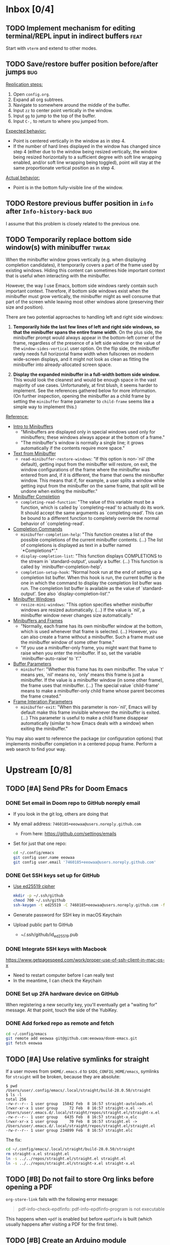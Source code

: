 #+STARTUP:  overview
#+FILETAGS: :doom:
* Inbox [0/4]
:PROPERTIES:
:CATEGORY: doom/inbox
:END:
** TODO Implement mechanism for editing terminal/REPL input in indirect buffers :feat:
Start with =vterm= and extend to other modes.

** TODO Save/restore buffer position before/after jumps :bug:
_Replication steps:_

1. Open =config.org=.
2. Expand all org subtrees.
3. Navigate to somewhere around the middle of the buffer.
4. Input =zz= to center point vertically in the window.
5. Input =gg= to jump to the top of the buffer.
6. Input =C-,= to return to where you jumped from.

_Expected behavior:_

- Point is centered vertically in the window as in step 4.
- If the number of hard lines displayed in the window has changed since step 4
  (either due to the window being resized vertically, the window being resized
  horizontally to a sufficient degree with soft line wrapping enabled, and/or
  soft line wrapping being toggled), point will stay at the same proportionate
  vertical position as in step 4.

_Actual behavior:_

- Point is in the bottom fully-visible line of the window.

** TODO Restore previous buffer position in =info= after ~Info-history-back~ :bug:
I assume that this problem is closely related to the previous one.

** TODO Temporarily replace bottom side window(s) with minibuffer :tweak:
When the minibuffer window grows vertically (e.g. when displaying completion
candidates), it temporarily covers a part of the frame used by existing windows.
Hiding this content can sometimes hide important context that is useful when
interacting with the minibuffer.

However, the way I use Emacs, bottom side windows rarely contain such important
context. Therefore, if bottom side windows exist when the minibuffer must grow
vertically, the minibuffer might as well consume that part of the screen while
leaving most other windows alone (preserving their size and position).

There are two potential approaches to handling left and right side windows:

1. *Temporarily hide the last few lines of left and right side windows, so that
   the minibuffer spans the entire frame width*. On the plus side, the
   minibuffer prompt would always appear in the bottom-left corner of the frame,
   regardless of the presence of a left side window or the value of the
   ~window-sides-vertical~ user option. On the flip side, the minibuffer rarely
   needs full horizontal frame width when fullscreen on modern wide-screen
   displays, and it might not look as clean as fitting the minibuffer into
   already-allocated screen space.

2. *Display the expanded minibuffer in a full-width bottom side window.* This
   would look the cleanest and would be enough space in the vast majority of use
   cases. Unfortunately, at first blush, it seems harder to implement. See the
   references gathered below for more information. (On further inspection,
   opening the minibuffer as a child frame by setting the ~minibuffer~ frame
   parameter to ~child-frame~ seems like a simple way to implement this.)

_Reference:_

- [[info:elisp#Intro to Minibuffers][Intro to Minibuffers]]
  + "Minibuffers are displayed only in special windows used only for
    minibuffers; these windows always appear at the bottom of a frame."
  + "The minibuffer's window is normally a single line; it grows automatically
    if the contents require more space."

- [[info:elisp#Text from Minibuffer][Text from Minibuffer]]
  + ~read-minibuffer-restore-windows~: "If this option is non-`nil' (the
    default), getting input from the minibuffer will restore, on exit, the
    window configurations of the frame where the minibuffer was entered from
    and, if it is different, the frame that owns the minibuffer window. This
    means that if, for example, a user splits a window while getting input from
    the minibuffer on the same frame, that split will be undone when exiting the
    minibuffer."

- [[info:elisp#Minibuffer Completion][Minibuffer Completion]]
  + ~completing-read-function~: "The value of this variable must be a function,
    which is called by `completing-read' to actually do its work. It should
    accept the same arguments as `completing-read'. This can be bound to a
    different function to completely override the normal behavior of
    `completing-read'.

- [[info:elisp#Completion Commands][Completion Commands]]
  + ~minibuffer-completion-help~: "This function creates a list of the possible
    completions of the current minibuffer contents. (...) The list of
    completions is displayed as text in a buffer named `*Completions*'."
  + ~display-completion-list~: "This function displays COMPLETIONS to the stream
    in `standard-output', usually a buffer. (...) This function is called by
    `minibuffer-completion-help'.
  + ~completion-setup-hook~: "Normal hook run at the end of setting up a
    completion list buffer. When this hook is run, the current buffer is the one
    in which the command to display the completion list buffer was run. The
    completion list buffer is available as the value of `standard-output'. See
    also `display-completion-list'."

- [[info:elisp#Minibuffer Windows][Minibuffer Windows]]
  + ~resize-mini-windows~: "This option specifies whether minibuffer windows are
    resized automatically. (...) If the value is `nil', a minibuffer window
    never changes size automatically."

- [[info:elisp#Minibuffers and Frames][Minibuffers and Frames]]
  + "Normally, each frame has its own minibuffer window at the bottom, which is
    used whenever that frame is selected. (...) However, you can also create a
    frame without a minibuffer. Such a frame must use the minibuffer window of
    some other frame."
  + "If you use a minibuffer-only frame, you might want that frame to raise when
    you enter the minibuffer. If so, set the variable `minibuffer-auto-raise' to
    `t'."

- [[info:elisp#Buffer Parameters][Buffer Parameters]]
  + ~minibuffer~: "Whether this frame has its own minibuffer. The value `t'
    means yes, `nil' means no, `only' means this frame is just a minibuffer. If
    the value is a minibuffer window (in some other frame), the frame uses that
    minibuffer. (...) The special value `child-frame' means to make a
    minibuffer-only child frame whose parent becomes the frame created."

- [[info:elisp#Frame Interaction Parameters][Frame Interation Parameters]]
  + ~minibuffer-exit~: "When this parameter is non-`nil', Emacs will by default
    make this frame invisible whenever the minibuffer is exited. (...) This
    parameter is useful to make a child frame disappear automatically (similar
    to how Emacs deals with a window) when exiting the minibuffer."

You may also want to reference the package (or configuration options) that
implements minibuffer completion in a centered popup frame. Perform a web search
to find your way.

* Upstream [0/8]
:PROPERTIES:
:CATEGORY: doom/upstream
:END:
** TODO [#A] Send PRs for Doom Emacs
*** DONE Set email in Doom repo to GitHub noreply email
+ If you look in the git log, others are doing that
+ My email address: ~7460185+eeowaa@users.noreply.github.com~
  - From here: https://github.com/settings/emails
+ Set for just that one repo:
  #+begin_src sh :tangle no
  cd ~/.config/emacs
  git config user.name eeowaa
  git config user.email '7460185+eeowaa@users.noreply.github.com'
  #+end_src

*** DONE Get SSH keys set up for GitHub
+ [[https://linuxnatives.net/2019/how-to-create-good-ssh-keys][Use ed25519 cipher]]
  #+begin_src sh :tangle no
  mkdir -p ~/.ssh/github
  chmod 700 ~/.ssh/github
  ssh-keygen -t ed25519 -C 7460185+eeowaa@users.noreply.github.com -f ~/.ssh/github/id_ed25519
  #+end_src
+ Generate password for SSH key in macOS Keychain
+ Upload public part to GitHub
  - ~/.ssh/github/id_ed25519.pub

*** DONE Integrate SSH keys with Macbook
https://www.getpagespeed.com/work/proper-use-of-ssh-client-in-mac-os-x
+ Need to restart computer before I can really test
+ In the meantime, I can check the Keychain

*** DONE Set up 2FA hardware device on GitHub
When registering a new security key, you'll eventually get a "waiting for"
message. At that point, touch the side of the YubiKey.

*** DONE Add forked repo as remote and fetch
#+begin_src sh :tangle no
cd ~/.config/emacs
git remote add eeowaa git@github.com:eeowaa/doom-emacs.git
git fetch eeowaa
#+end_src

** TODO [#A] Use relative symlinks for straight
If a user moves from =$HOME/.emacs.d= to =$XDG_CONFIG_HOME/emacs=, symlinks for
=straight= will be broken, because they are absolute:

#+begin_example
$ pwd
/Users/user/.config/emacs/.local/straight/build-28.0.50/straight
$ ls -l
total 256
-rw-r--r-- 1 user group  15842 Feb  8 16:57 straight-autoloads.el
lrwxr-xr-x 1 user group     72 Feb  8 16:57 straight-x.el -> /Users/user/.emacs.d/.local/straight/repos/straight.el/straight-x.el
-rw-r--r-- 1 user group   6435 Feb  8 16:57 straight-x.elc
lrwxr-xr-x 1 user group     70 Feb  8 16:57 straight.el -> /Users/user/.emacs.d/.local/straight/repos/straight.el/straight.el
-rw-r--r-- 1 user group 234899 Feb  8 16:57 straight.elc
#+end_example

The fix:
#+begin_src sh :eval no
cd ~/.config/emacs/.local/straight/build-28.0.50/straight
rm straight-x.el straight.el
ln -s ../../repos/straight.el/straight.el straight.el
ln -s ../../repos/straight.el/straight-x.el straight-x.el
#+end_src

** TODO [#B] Do not fail to store Org links before opening a PDF
~org-store-link~ fails with the following error message:
#+begin_quote
pdf-info-check-epdfinfo: pdf-info-epdfinfo-program is not executable
#+end_quote

This happens when =+pdf= is enabled but before ~epdfinfo~ is built (which
usually happens after visiting a PDF for the first time).

** TODO [#B] Create an Arduino module
Combine and configure the following packages:

| Package          | Version       | Status    | Archive | Description                         | Website                                        |
|------------------+---------------+-----------+---------+-------------------------------------+------------------------------------------------|
| arduino-cli-mode | 20210119.1200 | available | melpa   | Arduino-CLI command wrapper         | https://github.com/motform/arduino-cli-mode    |
| arduino-mode     | 20210216.926  | available | melpa   | Major mode for editing Arduino code | https://github.com/stardiviner/arduino-mode    |
| company-arduino  | 20160306.1739 | available | melpa   | company-mode for Arduino            | https://github.com/yuutayamada/company-arduino |
|------------------+---------------+-----------+---------+-------------------------------------+------------------------------------------------|
|                  | <l>           |           |         |                                     |                                                |

** TODO [#B] Fix documentation for =lua=
References to the ~lua-lsp-dir~ variable are incorrect. The actual variable name
is ~+lua-lsp-dir~ (note the leading plus).

** TODO [#C] Fix documentation for session persistence
This just doesn't make any sense:
#+begin_quote
You can supply either a name to load a specific session to replace your current
one.
#+end_quote

[[file:~/.config/emacs/modules/ui/workspaces/README.org::*Session persistence][Session persistence]]

** TODO [#C] Fix documentation for automatic workspaces
[[file:modules/ui/workspaces/README.org::*Automatic workspaces][modules/ui/workspaces/README.org]]:
#+begin_quote
A workspace is automatically created (and switched to) when you:

+ Create a new frame (with =make-frame=; bound to =M-N= by default).
#+end_quote

The =M-N= keybinding is incorrect, both for Evil mode and regular Emacs
keybindings.

** TODO [#C] Reconcile discrepancies in documentation for Doom font variables
+ [[file:~/.config/emacs/modules/ui/doom/README.org::*Changing fonts][modules/ui/doom/README.org]]:
  #+begin_quote
  core/core-ui.el has four relevant variables

  + ~doom-font~ :: the default font to use in Doom Emacs.
  + ~doom-big-font~ :: the font to use when ~doom-big-font-mode~ is enabled.
  + ~doom-variable-font~ :: the font to use when ~variable-pitch-mode~ is active (or where the ~variable-pitch~ face is used).
  + ~doom-unicode-font~ :: the font used to display unicode symbols. This is ignored if the =:ui unicode= module is enabled.
  #+end_quote

+ [[file:~/.config/emacs/core/templates/config.example.el::;; Doom exposes five (optional) variables for controlling fonts in Doom. Here][core/templates/config.example.el]]:
  #+begin_quote
  ;; Doom exposes five (optional) variables for controlling fonts in Doom. Here
  ;; are the three important ones:
  ;;
  ;; + `doom-font'
  ;; + `doom-variable-pitch-font'
  ;; + `doom-big-font' -- used for `doom-big-font-mode'; use this for
  ;;   presentations or streaming.
  #+end_quote

* Config [6/13]
:PROPERTIES:
:CATEGORY: doom/config
:END:
** DONE [#A] Sync Doom dotfiles
** DONE [#A] Create a =custom.el= file and load it when present
+ I believe there is a Doom-specific construct for checking for file existence
+ Move my name and email-address to =custom.el=

** DONE [#B] Rewrite this document using Doom project conventions
*** DONE Determine conventions
**** DONE When to use =this= vs. ~that~
Here is the convention:
+ CLI commands and generic code
  + ~echo 'Hello, world!'~
  + ~printf("Hello, world!\n");~
+ elisp code and symbols
  + ~(message "Hello, world!")~
  + ~doom+emacs+dir~
  + ~doom/reload~
+ markup
  + ~#+STARTUP:~
  + ~*** Org Headline~
  + ~### Markdown Headline~
+ key bindings
  + =K=
  + =M+x +lookup/documentation=
+ file paths
  + =DOOMDIR/config.el=
+ citations
  + =:editor evil=
  + =evil=
  + =+everywhere=

***** DONE See if I get a response on Discord
https://discord.com/channels/406534637242810369/406627025030348820/780499424983646240

From Henrik himself:
#+begin_quote
~...~ for code/markup and elisp symbols. =...= for keybinds, file paths, and
citations (names of modules and packages).

TODO, #include, and :DRAWER: are all org markup, so use the former for them.
#+end_quote

**** DONE Bullet point style
So far, I haven't really seen a consistent style in the Doom documentation, but
I have noticed a few patterns:

+ ~+~ is used more often than ~-~
  + The benefit of using ~+~ is that it is slightly more conspicuous than ~-~
  + The downside is that one more keystroke is needed to start a list
  + For now, I'll use ~+~ for information and ~-~ for checkbox lists
    + Checkboxes are already pretty conspicuous
    + Having separate checkbox list syntax means that I can search for those
      lists by ~^ *-~ instead of ~^ *\+ \[[ X-]\]~
+ Each item in a given list (including nested items) starts with the same symbol
+ Tables of contents always use ~-~

*** DONE Rewrite the document
** DONE [#B] Write =DOOMDIR/README.org=
Interestingly, when I first opened the file, it was pre-populated (probably by
the =:editor file-templates= module) to look like documentation for a Doom
module. IIRC, the private user configuration in =DOOMDIR= is a module itself, so
I suppose it makes sense. But certain things do *not* make sense:

+ [X] Does the =DOOMDIR= module have a formal name? :: "private configuration"
+ [X] Does the =DOOMDIR= module have module flags? :: no
+ [X] Is =$OOMDIR/init.el= a member of the =DOOMDIR= module? :: yes

** DONE [#B] Replace ~advice-add~ with ~defadvice!~ macros
:LOGBOOK:
- Note taken on [2022-09-02 Fri 20:33] \\
  I have done this as much as possible without too much hassle.
:END:
I want my configuration to use Doom idioms as much as possible.

** DONE [#C] Make ~PREREQ~ lines OS-independent
:LOGBOOK:
- Note taken on [2021-09-23 Thu 08:43] \\
  I ended up taking a different approach: I moved the ~PREREQ~ comments into
  source blocks in =config.org= and tangled them to =install/macos.sh=.

  In the future, when adding support for different operating systems, I can just
  add separate source blocks that tangle to different shell scripts, e.g.,
  =install/fedora.sh=. This solves the issue of OS-independence.

  To solve the issue of running prerequisite setup only for enabled modules, the
  subtrees in =config.org= that correspond to disabled modules have been
  archived. Therefore, the prerequisite-installation source blocks for disabled
  modules are not tangled to the =install/*.sh= files.
:END:
Currently, the ~PREREQ~ comments just explain what prerequisite commands need to
be run for macOS. I would like to refactor these comments into a script or set
of scripts to install prerequisites based on the host OS. For the module
prerequisites, it would be great to be able to run the prerequisite system
commands based on which modules are enabled; to do that, we must be able to
programmatically query which modules are enabled.  It would be easy enough to
write a command to do that:

#+begin_src sh :tangle no
sed -n \
    -e '/^(doom!/d' -e '/^[ 	]*;;/d' \
    -e 's/^[ 	]*(\{0,1\}\([^:; 	][^ 	]*\).*$/\1/p' \
    init.el
#+end_src

Which actually comes pretty close (it misses ~(:if IS-MAC macos)~ but otherwise
gets everything). The better way would be to parse the output of ~doom info~:

#+begin_src sh :tangle no
doom info | sed -n \
    -e 's/^[ 	]*modules[ 	]\{1,\}//p'
    # (keep parsing...)
#+end_src

Which doesn't miss anything, and seems more idiomatic.

** TODO [#A] Tangle =DOOMDIR/init.el= from =DOOMDIR/config.org=
This doesn't seem too difficult. All I will need is a set of source blocks that
tangle to =init.el=. There will need to be some boilerplate at the top and
bottom, but the rest should sit nicely in the =config.org= document structure.

** TODO [#B] Create a =doctor.el= file that checks for the existence of locally-stored credentials
Basically, anywhere I have an ~auth-source-pick-first-password~ function call, I
should make sure that it actually works. I can do this by tangling from source
blocks in =config.org=.

** TODO [#B] Create a =doctor.el= file that reports on ~:hack:~ tags, ~defadvice!~, and similar
I just don't want my modifications to get out of hand.

** TODO [#B] Reorganize =config.el= so that ~after!~ blocks are utilized correctly
I don't really even know what the end result will look like or why it will look
the way it will (I don't know what I don't know, i.e., there are unknown
unknowns at this point, which is precisely why I have this listed as an issue)

References:
+ https://emacs.stackexchange.com/questions/44377/how-do-i-see-which-packages-are-loaded
+ [[help:features]]
+ [[help:use-package-compute-statistics]]
+ [[help:use-package-report]]

** TODO [#C] Normalize curl calls in prerequisite installation
As of now, I pass different combinations of flags to ~curl~ without much thought
or understanding. It would be best to wrap the command in a function that I call
in all code blocks used to install prerequisites.

** TODO [#C] Figure out how to patch specific functions in Doom
+ =el-patch= looks great: https://github.com/raxod502/el-patch
  - Doesn't look like it's used in Doom Emacs

*** TODO Check the Doom documentation
*** HOLD Ask on Discord
** TODO [#C] Create custom module =:ui page-break-lines=
Although I already have the =page-break-lines= package installed in
=DOOMDIR/packages.el= and ~global-page-break-lines-mode~ enabled in
=DOOMDIR/config.el=, I could write a custom module to do this, placing it under
=DOOMDIR/modules/ui/page-break-lines=. (See the documentation for
~doom-modules-dirs~.) This would be an easy introduction to writing modules.

It would be nice to include a ~CUSTOM~ comment tag over the module declaration
in the ~doom!~ block of =DOOMDIR/init.el= just to remember that /I/ defined the
module.
